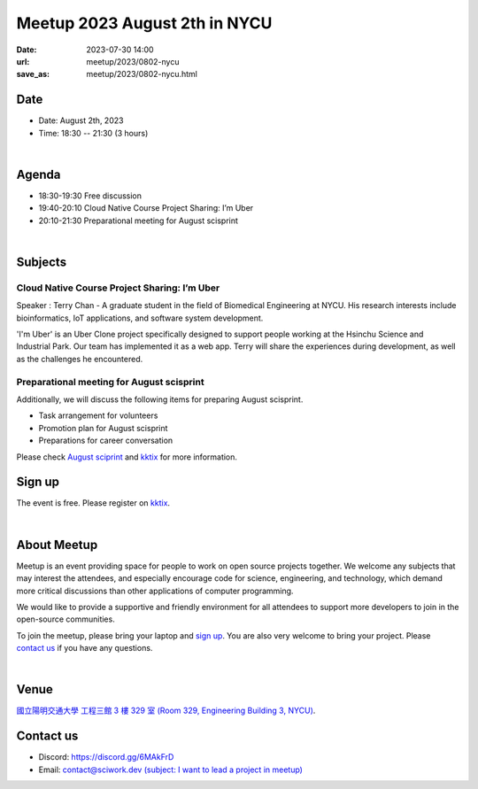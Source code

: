 ========================================
Meetup 2023 August 2th in NYCU
========================================

:date: 2023-07-30 14:00
:url: meetup/2023/0802-nycu
:save_as: meetup/2023/0802-nycu.html

Date
-----

* Date: August 2th, 2023
* Time: 18:30 -- 21:30 (3 hours)

|

Agenda
--------

* 18:30-19:30 Free discussion
* 19:40-20:10 Cloud Native Course Project Sharing: I’m Uber
* 20:10-21:30 Preparational meeting for August scisprint  

|

Subjects
------------------

Cloud Native Course Project Sharing: I’m Uber
+++++++++++++++++++++++++++++++++++++++++++++++++++++++++++++++++++++++++++++++++

Speaker : Terry Chan - A graduate student in the field of Biomedical Engineering at NYCU. 
His research interests include bioinformatics, IoT applications, and software system development.
    
'I'm Uber' is an Uber Clone project specifically designed to support people working at 
the Hsinchu Science and Industrial Park. Our team has implemented it as a web app. Terry 
will share the experiences during development, as well as the challenges he encountered.



Preparational meeting for August scisprint
++++++++++++++++++++++++++++++++++++++++++

Additionally, we will discuss the following items for preparing August scisprint. 

* Task arrangement for volunteers
* Promotion plan for August scisprint
* Preparations for career conversation

Please check `August sciprint <https://sciwork.dev/sprint/2023/08-hsinchu>`__ and `kktix <https://sciwork.kktix.cc/events/scisprint-202308-hsinchu>`__ 
for more information.

Sign up
------------

The event is free. Please register on `kktix <https://sciwork.kktix.cc/events/meetup-20230802>`__.

|

About Meetup
------------

Meetup is an event providing space for people to work on open source
projects together. We welcome any subjects that may interest the attendees,
and especially encourage code for science, engineering, and technology, which
demand more critical discussions than other applications of computer
programming.

We would like to provide a supportive and friendly environment for all 
attendees to support more developers to join in the open-source communities. 

To join the meetup, please bring your laptop and `sign up <#sign-up>`__. You are also very welcome to 
bring your project. Please `contact us <#contact-us>`__ if you have any questions.

|

Venue
-----
`國立陽明交通大學 工程三館 3 樓 329 室 (Room 329, Engineering Building 3, NYCU) <https://goo.gl/maps/TgDYwohB3CBmQgww9>`__.

.. raw:: html

  <div style="overflow:hidden; padding-bottom:56.25%; position:relative; height:0;">
    <iframe src="https://www.google.com/maps/embed?pb=!1m18!1m12!1m3!1d905.5596639949631!2d120.99673777209487!3d24.787280157478236!2m3!1f0!2f0!3f0!3m2!1i1024!2i768!4f13.1!3m3!1m2!1s0x3468360f96adabd7%3A0xedfd1ba0fa6c6bf7!2z5ZyL56uL6Zm95piO5Lqk6YCa5aSn5a24IOW3peeoi-S4iemkqA!5e0!3m2!1szh-TW!2stw!4v1678519228058!5m2!1szh-TW!2stw" 
      style="left:0; top:0; height:100%; width:100%; position:absolute; border:0;" allowfullscreen="" loading="lazy" referrerpolicy="no-referrer-when-downgrade">
    </iframe>
  </div>

Contact us
----------

* Discord: https://discord.gg/6MAkFrD
* Email: `contact@sciwork.dev (subject: I want to lead a project in meetup) <mailto:contact@sciwork.dev?subject=[sciwork]%20I%20want%20to%20lead%20a%20project%20in%20scisprint>`__
